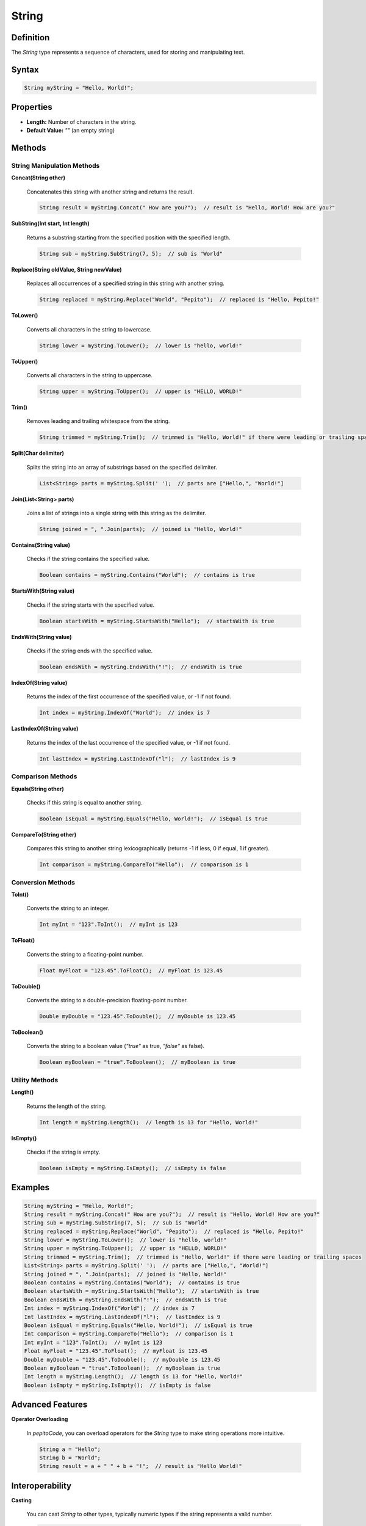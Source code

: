 ======
String
======

Definition
==========

The `String` type represents a sequence of characters, used for storing and manipulating text.

Syntax
======

.. code-block:: pepitoCode

   String myString = "Hello, World!";

Properties
==========

- **Length:** Number of characters in the string.
- **Default Value:** `""` (an empty string)

Methods
=======

String Manipulation Methods
----------------------------

**Concat(String other)**

    Concatenates this string with another string and returns the result.

    .. code-block:: pepitoCode

       String result = myString.Concat(" How are you?");  // result is "Hello, World! How are you?"

**SubString(Int start, Int length)**

    Returns a substring starting from the specified position with the specified length.

    .. code-block:: pepitoCode

       String sub = myString.SubString(7, 5);  // sub is "World"

**Replace(String oldValue, String newValue)**

    Replaces all occurrences of a specified string in this string with another string.

    .. code-block:: pepitoCode

       String replaced = myString.Replace("World", "Pepito");  // replaced is "Hello, Pepito!"

**ToLower()**

    Converts all characters in the string to lowercase.

    .. code-block:: pepitoCode

       String lower = myString.ToLower();  // lower is "hello, world!"

**ToUpper()**

    Converts all characters in the string to uppercase.

    .. code-block:: pepitoCode

       String upper = myString.ToUpper();  // upper is "HELLO, WORLD!"

**Trim()**

    Removes leading and trailing whitespace from the string.

    .. code-block:: pepitoCode

       String trimmed = myString.Trim();  // trimmed is "Hello, World!" if there were leading or trailing spaces

**Split(Char delimiter)**

    Splits the string into an array of substrings based on the specified delimiter.

    .. code-block:: pepitoCode

       List<String> parts = myString.Split(' ');  // parts are ["Hello,", "World!"]

**Join(List<String> parts)**

    Joins a list of strings into a single string with this string as the delimiter.

    .. code-block:: pepitoCode

       String joined = ", ".Join(parts);  // joined is "Hello, World!"

**Contains(String value)**

    Checks if the string contains the specified value.

    .. code-block:: pepitoCode

       Boolean contains = myString.Contains("World");  // contains is true

**StartsWith(String value)**

    Checks if the string starts with the specified value.

    .. code-block:: pepitoCode

       Boolean startsWith = myString.StartsWith("Hello");  // startsWith is true

**EndsWith(String value)**

    Checks if the string ends with the specified value.

    .. code-block:: pepitoCode

       Boolean endsWith = myString.EndsWith("!");  // endsWith is true

**IndexOf(String value)**

    Returns the index of the first occurrence of the specified value, or -1 if not found.

    .. code-block:: pepitoCode

       Int index = myString.IndexOf("World");  // index is 7

**LastIndexOf(String value)**

    Returns the index of the last occurrence of the specified value, or -1 if not found.

    .. code-block:: pepitoCode

       Int lastIndex = myString.LastIndexOf("l");  // lastIndex is 9

Comparison Methods
------------------

**Equals(String other)**

    Checks if this string is equal to another string.

    .. code-block:: pepitoCode

       Boolean isEqual = myString.Equals("Hello, World!");  // isEqual is true

**CompareTo(String other)**

    Compares this string to another string lexicographically (returns -1 if less, 0 if equal, 1 if greater).

    .. code-block:: pepitoCode

       Int comparison = myString.CompareTo("Hello");  // comparison is 1

Conversion Methods
------------------

**ToInt()**

    Converts the string to an integer.

    .. code-block:: pepitoCode

       Int myInt = "123".ToInt();  // myInt is 123

**ToFloat()**

    Converts the string to a floating-point number.

    .. code-block:: pepitoCode

       Float myFloat = "123.45".ToFloat();  // myFloat is 123.45

**ToDouble()**

    Converts the string to a double-precision floating-point number.

    .. code-block:: pepitoCode

       Double myDouble = "123.45".ToDouble();  // myDouble is 123.45

**ToBoolean()**

    Converts the string to a boolean value (`"true"` as true, `"false"` as false).

    .. code-block:: pepitoCode

       Boolean myBoolean = "true".ToBoolean();  // myBoolean is true

Utility Methods
---------------

**Length()**

    Returns the length of the string.

    .. code-block:: pepitoCode

       Int length = myString.Length();  // length is 13 for "Hello, World!"

**IsEmpty()**

    Checks if the string is empty.

    .. code-block:: pepitoCode

       Boolean isEmpty = myString.IsEmpty();  // isEmpty is false

Examples
========

.. code-block:: pepitoCode

   String myString = "Hello, World!";
   String result = myString.Concat(" How are you?");  // result is "Hello, World! How are you?"
   String sub = myString.SubString(7, 5);  // sub is "World"
   String replaced = myString.Replace("World", "Pepito");  // replaced is "Hello, Pepito!"
   String lower = myString.ToLower();  // lower is "hello, world!"
   String upper = myString.ToUpper();  // upper is "HELLO, WORLD!"
   String trimmed = myString.Trim();  // trimmed is "Hello, World!" if there were leading or trailing spaces
   List<String> parts = myString.Split(' ');  // parts are ["Hello,", "World!"]
   String joined = ", ".Join(parts);  // joined is "Hello, World!"
   Boolean contains = myString.Contains("World");  // contains is true
   Boolean startsWith = myString.StartsWith("Hello");  // startsWith is true
   Boolean endsWith = myString.EndsWith("!");  // endsWith is true
   Int index = myString.IndexOf("World");  // index is 7
   Int lastIndex = myString.LastIndexOf("l");  // lastIndex is 9
   Boolean isEqual = myString.Equals("Hello, World!");  // isEqual is true
   Int comparison = myString.CompareTo("Hello");  // comparison is 1
   Int myInt = "123".ToInt();  // myInt is 123
   Float myFloat = "123.45".ToFloat();  // myFloat is 123.45
   Double myDouble = "123.45".ToDouble();  // myDouble is 123.45
   Boolean myBoolean = "true".ToBoolean();  // myBoolean is true
   Int length = myString.Length();  // length is 13 for "Hello, World!"
   Boolean isEmpty = myString.IsEmpty();  // isEmpty is false

Advanced Features
=================

**Operator Overloading**

    In `pepitoCode`, you can overload operators for the `String` type to make string operations more intuitive.

    .. code-block:: pepitoCode

       String a = "Hello";
       String b = "World";
       String result = a + " " + b + "!";  // result is "Hello World!"

Interoperability
================

**Casting**

    You can cast `String` to other types, typically numeric types if the string represents a valid number.

    .. code-block:: pepitoCode

       Int myInt = (Int) "123";
       Float myFloat = (Float) "123.45";
